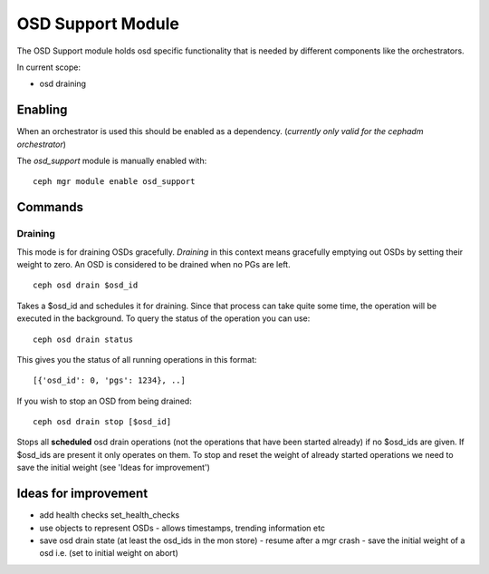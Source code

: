 OSD Support Module
==================
The OSD Support module holds osd specific functionality that
is needed by different components like the orchestrators.

In current scope:

* osd draining

Enabling
--------
When an orchestrator is used this should be enabled as a dependency.
(*currently only valid for the cephadm orchestrator*)

The *osd_support* module is manually enabled with::

  ceph mgr module enable osd_support

Commands
--------

Draining
########

This mode is for draining OSDs gracefully. `Draining` in this context means gracefully emptying out OSDs by setting their
weight to zero. An OSD is considered to be drained when no PGs are left.

::

  ceph osd drain $osd_id

Takes a $osd_id and schedules it for draining. Since that process can take
quite some time, the operation will be executed in the background. To query the status
of the operation you can use:

::

  ceph osd drain status

This gives you the status of all running operations in this format::

  [{'osd_id': 0, 'pgs': 1234}, ..]

If you wish to stop an OSD from being drained::

  ceph osd drain stop [$osd_id]

Stops all **scheduled** osd drain operations (not the operations that have been started already)
if no $osd_ids are given. If $osd_ids are present it only operates on them.
To stop and reset the weight of already started operations we need to save the initial weight
(see 'Ideas for improvement')


Ideas for improvement
----------------------
- add health checks set_health_checks
- use objects to represent OSDs
  - allows timestamps, trending information etc
- save osd drain state (at least the osd_ids in the mon store)
  - resume after a mgr crash
  - save the initial weight of a osd i.e. (set to initial weight on abort)

